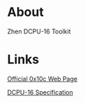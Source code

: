 * About

  Zhen DCPU-16 Toolkit

* Links
  
  [[http://0x10c.com][Official 0x10c Web Page]]

  [[http://0x10c.com/doc/dcpu-16.txt][DCPU-16 Specification]]